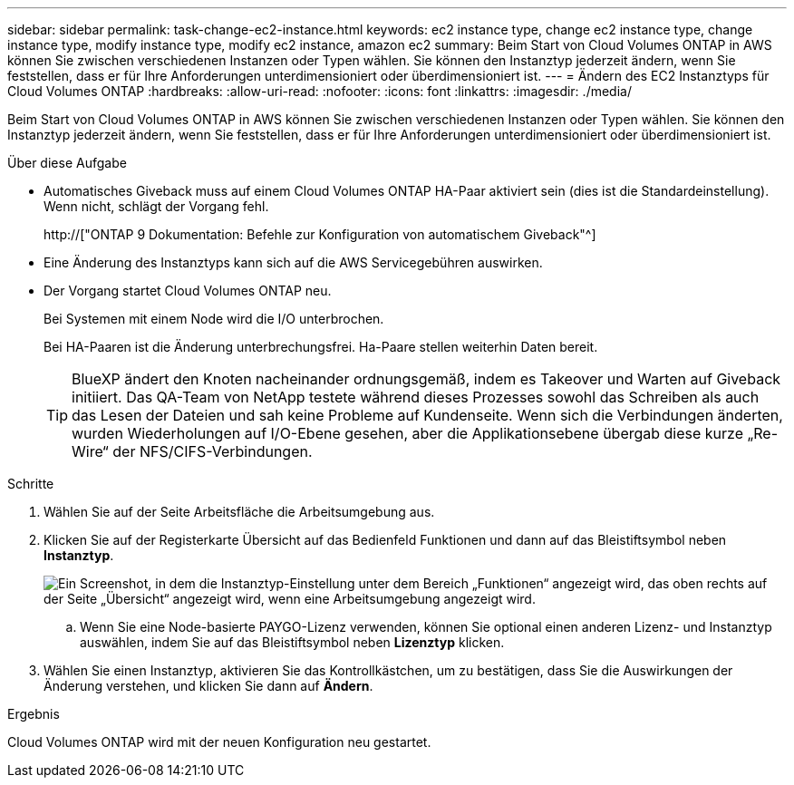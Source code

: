 ---
sidebar: sidebar 
permalink: task-change-ec2-instance.html 
keywords: ec2 instance type, change ec2 instance type, change instance type, modify instance type, modify ec2 instance, amazon ec2 
summary: Beim Start von Cloud Volumes ONTAP in AWS können Sie zwischen verschiedenen Instanzen oder Typen wählen. Sie können den Instanztyp jederzeit ändern, wenn Sie feststellen, dass er für Ihre Anforderungen unterdimensioniert oder überdimensioniert ist. 
---
= Ändern des EC2 Instanztyps für Cloud Volumes ONTAP
:hardbreaks:
:allow-uri-read: 
:nofooter: 
:icons: font
:linkattrs: 
:imagesdir: ./media/


[role="lead"]
Beim Start von Cloud Volumes ONTAP in AWS können Sie zwischen verschiedenen Instanzen oder Typen wählen. Sie können den Instanztyp jederzeit ändern, wenn Sie feststellen, dass er für Ihre Anforderungen unterdimensioniert oder überdimensioniert ist.

.Über diese Aufgabe
* Automatisches Giveback muss auf einem Cloud Volumes ONTAP HA-Paar aktiviert sein (dies ist die Standardeinstellung). Wenn nicht, schlägt der Vorgang fehl.
+
http://["ONTAP 9 Dokumentation: Befehle zur Konfiguration von automatischem Giveback"^]

* Eine Änderung des Instanztyps kann sich auf die AWS Servicegebühren auswirken.
* Der Vorgang startet Cloud Volumes ONTAP neu.
+
Bei Systemen mit einem Node wird die I/O unterbrochen.

+
Bei HA-Paaren ist die Änderung unterbrechungsfrei. Ha-Paare stellen weiterhin Daten bereit.

+

TIP: BlueXP ändert den Knoten nacheinander ordnungsgemäß, indem es Takeover und Warten auf Giveback initiiert. Das QA-Team von NetApp testete während dieses Prozesses sowohl das Schreiben als auch das Lesen der Dateien und sah keine Probleme auf Kundenseite. Wenn sich die Verbindungen änderten, wurden Wiederholungen auf I/O-Ebene gesehen, aber die Applikationsebene übergab diese kurze „Re-Wire“ der NFS/CIFS-Verbindungen.



.Schritte
. Wählen Sie auf der Seite Arbeitsfläche die Arbeitsumgebung aus.
. Klicken Sie auf der Registerkarte Übersicht auf das Bedienfeld Funktionen und dann auf das Bleistiftsymbol neben *Instanztyp*.
+
image:screenshot_features_instance_type.png["Ein Screenshot, in dem die Instanztyp-Einstellung unter dem Bereich „Funktionen“ angezeigt wird, das oben rechts auf der Seite „Übersicht“ angezeigt wird, wenn eine Arbeitsumgebung angezeigt wird."]

+
.. Wenn Sie eine Node-basierte PAYGO-Lizenz verwenden, können Sie optional einen anderen Lizenz- und Instanztyp auswählen, indem Sie auf das Bleistiftsymbol neben *Lizenztyp* klicken.


. Wählen Sie einen Instanztyp, aktivieren Sie das Kontrollkästchen, um zu bestätigen, dass Sie die Auswirkungen der Änderung verstehen, und klicken Sie dann auf *Ändern*.


.Ergebnis
Cloud Volumes ONTAP wird mit der neuen Konfiguration neu gestartet.
